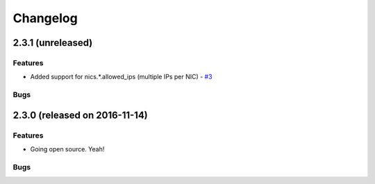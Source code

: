 Changelog
#########


2.3.1 (unreleased)
========================================

Features
--------

- Added support for nics.*.allowed_ips (multiple IPs per NIC) - `#3 <https://github.com/erigones/esdc-ce/issues/3>`__

Bugs
----



2.3.0 (released on 2016-11-14)
========================================

Features
--------

- Going open source. Yeah!

Bugs
----

